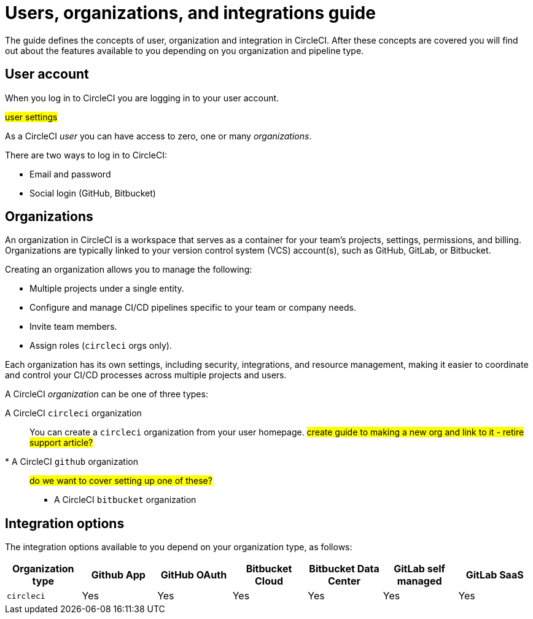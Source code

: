 = Users, organizations, and integrations guide
:page-platform: Cloud
:page-description: A guide to understanding user accounts, organizations and integrations with version control systems in CircleCI.
:experimental:

The guide defines the concepts of user, organization and integration in CircleCI. After these concepts are covered you will find out about the features available to you depending on you organization and pipeline type.

== User account

When you log in to CircleCI you are logging in to your user account.

#user settings#

As a CircleCI _user_ you can have access to zero, one or many _organizations_.

There are two ways to log in to CircleCI:

* Email and password
* Social login (GitHub, Bitbucket)

== Organizations

An organization in CircleCI is a workspace that serves as a container for your team's projects, settings, permissions, and billing. Organizations are typically linked to your version control system (VCS) account(s), such as GitHub, GitLab, or Bitbucket.

Creating an organization allows you to manage the following:

* Multiple projects under a single entity.
* Configure and manage CI/CD pipelines specific to your team or company needs.
* Invite team members.
* Assign roles (`circleci` orgs only).

Each organization has its own settings, including security, integrations, and resource management, making it easier to coordinate and control your CI/CD processes across multiple projects and users.

A CircleCI _organization_ can be one of three types:

A CircleCI `circleci` organization:: You can create a `circleci` organization from your user homepage. #create guide to making a new org and link to it - retire support article?#
* A CircleCI `github` organization:: #do we want to cover setting up one of these?#
* A CircleCI `bitbucket` organization

== Integration options

The integration options available to you depend on your organization type, as follows:

[cols=7*, options="header"]
|===
| Organization type |Github App | GitHub OAuth | Bitbucket Cloud | Bitbucket Data Center | GitLab self managed | GitLab SaaS

| `circleci`
| [.circle-green]#Yes#
| [.circle-green]#Yes#
| [.circle-green]#Yes#
| [.circle-green]#Yes#
| [.circle-green]#Yes#
| [.circle-green]#Yes#
|===